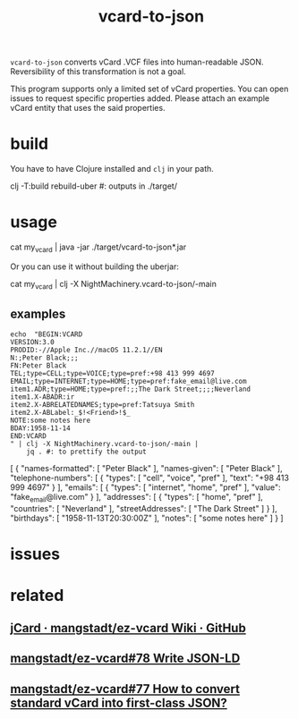#+TITLE: vcard-to-json

=vcard-to-json= converts vCard .VCF files into human-readable JSON. Reversibility of this transformation is not a goal.

This program supports only a limited set of vCard properties. You can open issues to request specific properties added. Please attach an example vCard entity that uses the said properties.

* build
You have to have Clojure installed and =clj= in your path.

#+begin_example zsh
clj -T:build rebuild-uber
#: outputs in ./target/
#+end_example

* usage
#+begin_example zsh
cat my_vcard |
  java -jar ./target/vcard-to-json*.jar
#+end_example

Or you can use it without building the uberjar:
#+begin_example zsh
cat my_vcard |
  clj -X NightMachinery.vcard-to-json/-main
#+end_example

** examples
#+begin_src bsh.dash :results verbatim :exports both :wrap results
echo  "BEGIN:VCARD
VERSION:3.0
PRODID:-//Apple Inc.//macOS 11.2.1//EN
N:;Peter Black;;;
FN:Peter Black
TEL;type=CELL;type=VOICE;type=pref:+98 413 999 4697
EMAIL;type=INTERNET;type=HOME;type=pref:fake_email@live.com
item1.ADR;type=HOME;type=pref:;;The Dark Street;;;;Neverland
item1.X-ABADR:ir
item2.X-ABRELATEDNAMES;type=pref:Tatsuya Smith
item2.X-ABLabel:_$!<Friend>!$_
NOTE:some notes here
BDAY:1958-11-14
END:VCARD
" | clj -X NightMachinery.vcard-to-json/-main |
    jq . #: to prettify the output
#+end_src

#+begin_example json
[
  {
    "names-formatted": [
      "Peter Black"
    ],
    "names-given": [
      "Peter Black"
    ],
    "telephone-numbers": [
      {
        "types": [
          "cell",
          "voice",
          "pref"
        ],
        "text": "+98 413 999 4697"
      }
    ],
    "emails": [
      {
        "types": [
          "internet",
          "home",
          "pref"
        ],
        "value": "fake_email@live.com"
      }
    ],
    "addresses": [
      {
        "types": [
          "home",
          "pref"
        ],
        "countries": [
          "Neverland"
        ],
        "streetAddresses": [
          "The Dark Street"
        ]
      }
    ],
    "birthdays": [
      "1958-11-13T20:30:00Z"
    ],
    "notes": [
      "some notes here"
    ]
  }
]
#+end_example

* issues

* related
** [[https://github.com/mangstadt/ez-vcard/wiki/jCard][jCard · mangstadt/ez-vcard Wiki · GitHub]]

** [[https://github.com/mangstadt/ez-vcard/issues/78][mangstadt/ez-vcard#78 Write JSON-LD]]

** [[https://github.com/mangstadt/ez-vcard/issues/77][mangstadt/ez-vcard#77 How to convert standard vCard into first-class JSON?]]
